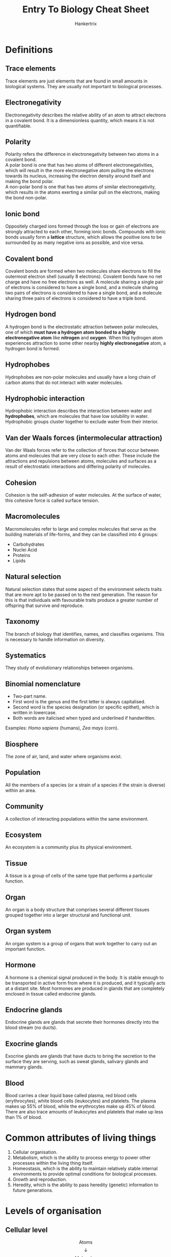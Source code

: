 #+TITLE: Entry To Biology Cheat Sheet
#+AUTHOR: Hankertrix
#+STARTUP: showeverything
#+OPTIONS: toc:2
#+LATEX_HEADER: \usepackage{graphicx, array, siunitx, forest}
#+LATEX_HEADER: \graphicspath{ {./images/} }

\newpage

* Definitions

** Trace elements
Trace elements are just elements that are found in small amounts in biological systems. They are usually not important to biological processes.

** Electronegativity
Electronegativity describes the relative ability of an atom to attract electrons in a covalent bond. It is a dimensionless quantity, which means it is not quantifiable.

** Polarity
Polarity refers the difference in electronegativity between two atoms in a covalent bond.
\\

A polar bond is one that has two atoms of different electronegativities, which will result in the more electronegative atom pulling the electrons towards its nucleus, increasing the electron density around itself and making the bond polar.
\\

A non-polar bond is one that has two atoms of similar electronegativity, which results in the atoms exerting a similar pull on the electrons, making the bond non-polar.

** Ionic bond
Oppositely charged ions formed through the loss or gain of electrons are strongly attracted to each other, forming ionic bonds. Compounds with ionic bonds usually form a *lattice* structure, which allows the positive ions to be surrounded by as many negative ions as possible, and vice versa.

** Covalent bond
Covalent bonds are formed when two molecules share electrons to fill the outermost electron shell (usually 8 electrons). Covalent bonds have no net charge and have no free electrons as well. A molecule sharing a single pair of electrons is considered to have a single bond, and a molecule sharing two pairs of electrons is considered to have a single bond, and a molecule sharing three pairs of electrons is considered to have a triple bond.

** Hydrogen bond
A hydrogen bond is the electrostatic attraction between polar molecules, one of which *must have a hydrogen atom bonded to a highly electronegative atom* like *nitrogen* and *oxygen*. When this hydrogen atom experiences attraction to some other nearby *highly electronegative* atom, a hydrogen bond is formed.

** Hydrophobes
Hydrophobes are non-polar molecules and usually have a long chain of carbon atoms that do not interact with water molecules.

** Hydrophobic interaction
Hydrophobic interaction describes the interaction between water and *hydrophobes*, which are molecules that have low solubility in water. Hydrophobic groups cluster together to exclude water from their interior.

** Van der Waals forces (intermolecular attraction)
Van der Waals forces refer to the collection of forces that occur between atoms and molecules that are very close to each other. These include the attractions and repulsions between atoms, molecules and surfaces as a result of electrostatic interactions and differing polarity of molecules.

** Cohesion
Cohesion is the self-adhesion of water molecules. At the surface of water, this cohesive force is called surface tension.

** Macromolecules
Macromolecules refer to large and complex molecules that serve as the building materials of life-forms, and they can be classified into 4 groups:
- Carbohydrates
- Nuclei Acid
- Proteins
- Lipids

** Natural selection
Natural selection states that some aspect of the environment selects traits that are more apt to be passed on to the next generation. The reason for this is that individuals with favourable traits produce a greater number of offspring that survive and reproduce.

** Taxonomy
The branch of biology that identifies, names, and classifies organisms. This is necessary to handle information on diversity.

** Systematics
They study of evolutionary relationships between organisms.

** Binomial nomenclature
- Two-part name.
- First word is the genus and the first letter is always capitalised.
- Second word is the species designation (or specific epithet), which is written in lowercase.
- Both words are italicised when typed and underlined if handwritten.

Examples: /Homo sapiens/ (humans), /Zea mays/ (corn).

** Biosphere
The zone of air, land, and water where organisms exist.

** Population
All the members of a species (or a strain of a species if the strain is diverse) within an area.

** Community
A collection of interacting populations within the same environment.

** Ecosystem
An ecosystem is a community plus its physical environment.

** Tissue
A tissue is a group of cells of the same type that performs a particular function.

** Organ
An organ is a body structure that comprises several different tissues grouped together into a larger structural and functional unit.

** Organ system
An organ system is a group of organs that work together to carry out an important function.

** Hormone
A hormone is a chemical signal produced in the body. It is stable enough to be transported in active form from where it is produced, and it typically acts at a distant site. Most hormones are produced in glands that are completely enclosed in tissue called endocrine glands.

** Endocrine glands
Endocrine glands are glands that secrete their hormones directly into the blood stream (no ducts).

** Exocrine glands
Exocrine glands are glands that have ducts to bring the secretion to the surface they are serving, such as sweat glands, salivary glands and mammary glands.

** Blood
Blood carries a clear liquid base called plasma, red blood cells (erythrocytes), white blood cells (leukocytes) and platelets. The plasma makes up 55% of blood, while the erythrocytes make up 45% of blood. There are also trace amounts of leukocytes and platelets that make up less than 1% of blood.

\newpage

* Common attributes of living things
1. Cellular organisation.
2. Metabolism, which is the ability to process energy to power other processes within the living thing itself.
3. Homeostasis, which is the ability to maintain relatively stable internal environments to provide optimal conditions for biological processes.
4. Growth and reproduction.
5. Heredity, which is the ability to pass heredity (genetic) information to future generations.

\newpage

* Levels of organisation

** Cellular level
\[\text{Atoms}\]
\[\downarrow\]
\[\text{Molecules}\]
\[\downarrow\]
\[\text{Macromolecules}\]
\[\downarrow\]
\[\text{Organelles}\]
\[\downarrow\]
\[\text{Cell}\]
\[\downarrow\]

** Organismal level
\[\text{Tissue}\]
\[\downarrow\]
\[\text{Organ}\]
\[\downarrow\]
\[\text{Organ System}\]
\[\downarrow\]
\[\text{Organism}\]
\[\downarrow\]

** Populational level
\[\text{Population}\]
\[\downarrow\]
\[\text{Species}\]
\[\downarrow\]
\[\text{Community}\]
\[\downarrow\]
\[\text{Ecosystem}\]


* Biological elements
Below is a periodic table with the list of biological elements highlighted:

\[\includegraphics[width = \textwidth]{periodic-table}\]

* Bonds and interactions
The table below is based on the *average* values of bond strength. A reversal of the relative strengths is often found as each bond might have higher or lower strength than the average bond strength.

\begin{center}
\begin{tabular}{ |c|m{15em}|c| }
\hline
\textbf{Name} & \textbf{Basis of interaction} & \textbf{Strength} \\
\hline
Covalent bond & Sharing of electron pairs & Strongest \\
\hline
Ionic bond & Attraction of opposite charges & Strong \\
\hline
Hydrogen bond & Sharing of hydrogen atom & Relatively strong \\
\hline
Hydrophobic interaction & Forcing of hydrophobic portions of molecules together in the presence of polar substances & Weak \\
\hline
Van der Waals attraction & Weak attractions between atoms due to oppositely polarised electron clouds & Weakest \\
\hline
\end{tabular}
\end{center}

\newpage

* Properties of water
- Adhesion
- Cohesion (self-adhesion of water molecules)
- Solubilising ionic compounds
- High specific heat capacity
- High heat of vapourisation

* Common weak acids
\begin{center}
\begin{tabular}{ c c c c }
\textbf{Acid} & \textbf{Conjugate Base} & $\mathbf{pK_a}$ & $\mathbf{K_a (\si{M})}$ \\
\hline
$H_3PO_4$ & $H_2PO_4^-$ & 2.14 & $7.24 \times 10^{-3}$ \\
$H_2PO_4^-$ & $HPO_4^{2-}$ & 6.86 & $1.38 \times 10^{-7}$ \\
$HPO_4^{2-}$ & $PO_4^{3-}$ & 12.4 & $3.98 \times 10^{-15}$ \\
$H_2CO_3$ & $HCO_3^-$ & 6.37 & $4.27 \times 10^{-7}$ \\
$HCO_3^-$ & $CO_3^{2-}$ & 10.25 & $5.62 \times 10^{-11}$ \\
\end{tabular}
\end{center}

* Diversification over time

\begin{forest}
for tree={
delay = {where content = {}
{shape = coordinate, for siblings = {anchor = north}}{}},
}
[Common Ancestor (First Cell)
[Bacteria]
[Archaea]
[Eukarya (Cell with nucleus)
[Protists]
[
[Plants]
[
[Fungi]
[Animals]]]]]
\end{forest}

\newpage

* Classification Categories
The mnemonic to remember the taxonomic classifications is:
\\

*Dear Kevin, please come over for gay sex.*
\\

Domain, Kingdom, Phylum, Class, Order, Family, Genus, Species.
\\

\[\text{Species}\]
\[\subset\]
\[\text{Genus}\]
\[\subset\]
\[\text{Family}\]
\[\subset\]
\[\text{Order}\]
\[\subset\]
\[\text{Class}\]
\[\subset\]
\[\text{Phylum}\]
\[\subset\]
\[\text{Kingdom}\]
\[\subset\]
\[\text{Domain}\]

** Domains
The domains of life are:
- Archaea domain
- Bacteria domain
- Eukarya domain

*** Archaea domain
Contains unicellular *prokaryotes* that live in extreme environments.

*** Bacteria domain
Contains unicellular *prokaryotes* that live in all environments. Prokaryotes *lack* a membrane-bound nucleus.

*** Eukarya domain
Contains unicellular and multicellular *eukaryotes*. Eukaryotes *contain* a membrane-bound nucleus.

** Kingdoms
The kingdoms of life are:
- Plantae kingdom
- Animalia kingdom
- Protists kingdom
- Fungi kingdom

*** Plantae kingdom
The plantae kingdom includes certain algae, mosses, ferns, conifers, and flowering plants. They are multicellular, usually with specialised tissues containing complex cells. They also photosynthesise food.

*** Animalia kingdom
The animalia kingdom include sponges, worms, insects, fishes, frogs, turtles, birds, and mammals. They are multicellular with specialised tissues containing complex cells. They ingest food.

*** Protist kingdom
The protist kingdom include algae, protozoans, slime moulds, and water moulds. They are complex single cell organisms, and they absorb, photosynthesis or ingest food.

*** Fungi kingdom
The fungi kingdom include moulds, mushrooms, yeasts and ringworms. They are mostly multicellular filaments with specialised, complex cells and absorb food.

* Virus

** Similarities to living things
- It has hereditary material in the form of DNA or RNA.
- Its offspring are carrying these material.

** Similarities to non-living things
- It does not have a cell.
- The structure of a virus is a protein shell with a core of genetic material.
- It can only reproduce by using the machinery of others' cells.

** Naming of viruses
Viruses are not given genus and species names, because of its "living and non-living" nature. It follows the format, XXX virus, where XXX can be:
- Name of the place where the first case appeared, like Ebola (a river a Zaire), Lassa (town in Nigeria), West Nile (West of Nile River, Egypt).
- Name of the disease or symptoms it causes, like Influenza Virus, Bird Flu Virus (Avian Influenza), SARS virus, Human Immunodeficiency Virus (HIV).
- Others, like the name of the discoverer (Epstein-Barr virus), or the biological characteristics of the virus (vesicular stomatitis virus) etc.
- The main name can be followed by a subtype or strain name, like Influenza A H1N1.

\newpage

* Levels of organisation in the human body
\[\text{Human body}\]
\[\downarrow\]
\[\text{Human cell}\]
\[\downarrow\]
\[\text{Chromosome}\]
\[\downarrow\]
\[\text{Gene}\]
\[\downarrow\]
\[\text{Gene expression and cell types}\]

* Mammalian body cavities

** Ventral cavities

*** Thoracic cavity
The thoracic cavity contains the heart, lungs, and esophagus.

*** Abdominal cavity
The abdominal cavity contains digestive and other organs, such as the stomach, liver, spleen, pancreas, and intestines.

*** Pelvic cavity
The pelvic cavity contains certain reproductive organs.

** Dorsal cavities

*** Cranial cavity
The cranial cavity contains the brain.

*** Vertebral cavity
The vertebral cavity contains the spinal cord.

*** Diaphragm
The diaphragm is a membrane-like structure of muscle, tendons and fibrous tissue that separates the thoracic cavity from the abdomen.

* The organ systems of humans

** Nervous system
The nervous system functions to sense and process incoming environmental stimulus to bring about appropriate responses.

** Integumentary system
The integumentary covers the body and consists of the skin, hair and the accessory structures of skin. It serves to protect underlying tissues against drying, physical trauma and from pathogens. It also regulates body temperature and is embedded with receptors that are responsible for sensing by the nervous system.

** Respiratory system
The respiratory system is the breathing machinery of the body.

** Endocrine system
The endocrine system regulates all biological processes in the body, such as the growth and function of the reproductive system and the development of the brain and nervous system, as well as the metabolism and blood sugar levels.
\\

The endocrine system is also known as the hormone system.

** Urinary system
The urinary system contains two kidneys and functions to remove metabolic waste from the body.

** Digestive system
The digestive system is responsible for breaking down food substances into simpler molecules that can be absorbed.

** Reproductive system
The reproductive system is responsible for reproduction.

** Muscular system
The muscular system is responsible for bringing about motions.

** Immune system
The immune system consists of lymphoid organs, such as the spleen and thymus, as well as the lymphatic vessels and lymph nodes.

** Skeletal system
The skeletal system forms the scaffold upon which the muscular system is layered on.

** Circulatory system
The circulatory system consists of heart and blood vessels and functions to transport materials such as oxygen, nutrients and wastes around the body via blood.

